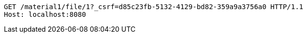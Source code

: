 [source,http,options="nowrap"]
----
GET /material1/file/1?_csrf=d85c23fb-5132-4129-bd82-359a9a3756a0 HTTP/1.1
Host: localhost:8080

----